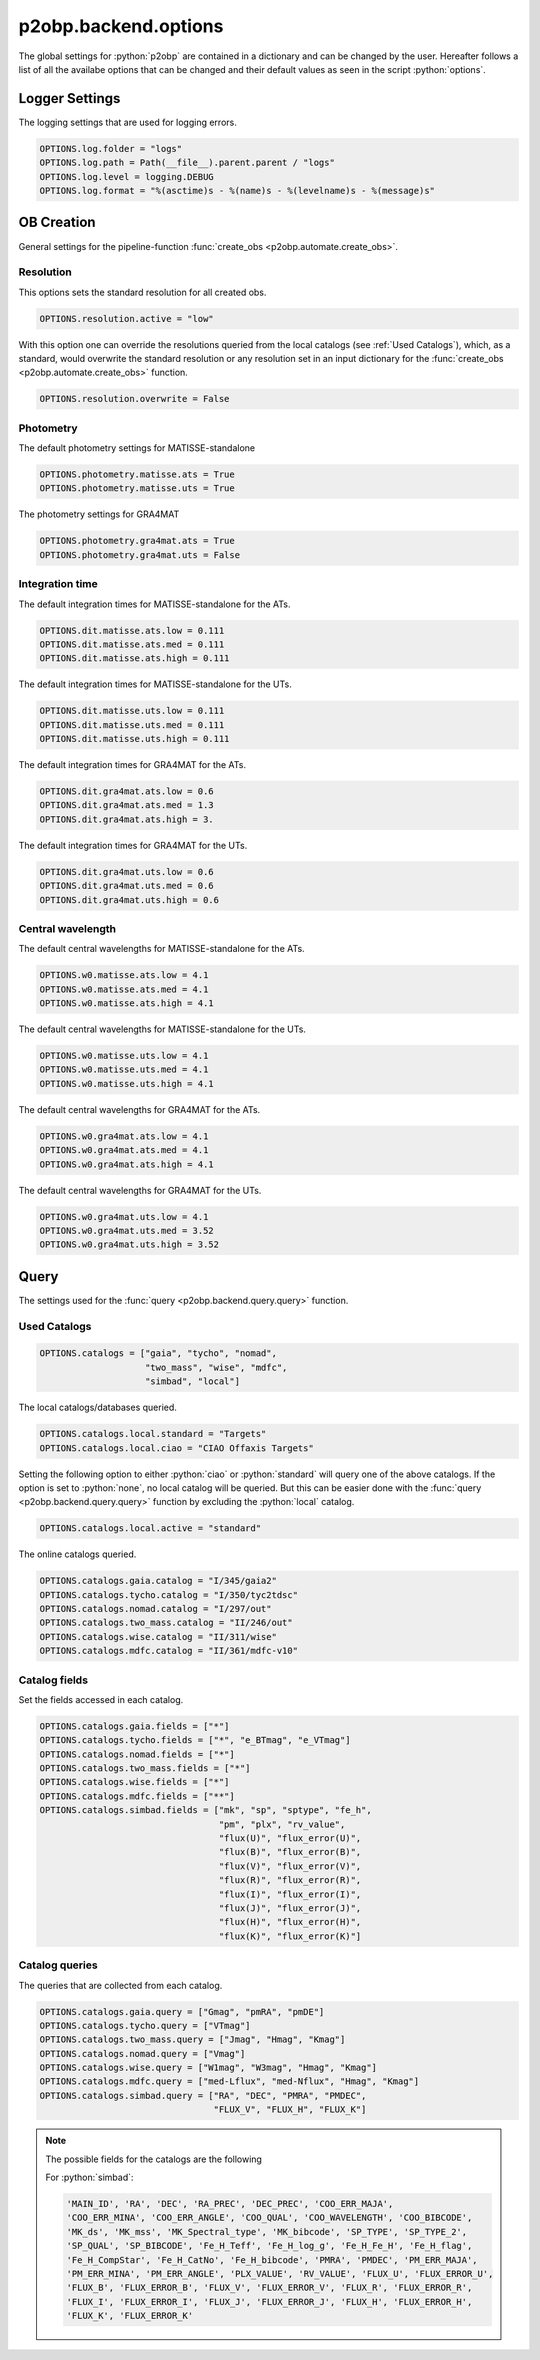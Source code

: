 .. _options:

.. role:: python(code)
   :language: python

=====================
p2obp.backend.options
=====================

The global settings for :python:`p2obp` are contained in a dictionary and can be
changed by the user. Hereafter follows a list of all the availabe options 
that can be changed and their default values as seen in the script :python:`options`.

---------------
Logger Settings
---------------

The logging settings that are used for logging errors.

.. code-block:: python

   OPTIONS.log.folder = "logs"
   OPTIONS.log.path = Path(__file__).parent.parent / "logs"
   OPTIONS.log.level = logging.DEBUG
   OPTIONS.log.format = "%(asctime)s - %(name)s - %(levelname)s - %(message)s"

-----------
OB Creation
-----------

General settings for the pipeline-function :func:`create_obs <p2obp.automate.create_obs>`.

Resolution
==========

This options sets the standard resolution for all created obs.

.. code-block:: python

   OPTIONS.resolution.active = "low"

With this option one can override the resolutions queried from the local catalogs
(see :ref:`Used Catalogs`), which, as a standard, would overwrite the standard resolution
or any resolution set in an input dictionary for the :func:`create_obs <p2obp.automate.create_obs>` function.

.. code-block:: python

   OPTIONS.resolution.overwrite = False

Photometry
==========

The default photometry settings for MATISSE-standalone

.. code-block:: python

   OPTIONS.photometry.matisse.ats = True
   OPTIONS.photometry.matisse.uts = True

The photometry settings for GRA4MAT

.. code-block:: python

   OPTIONS.photometry.gra4mat.ats = True
   OPTIONS.photometry.gra4mat.uts = False

Integration time
================

The default integration times for MATISSE-standalone for the ATs.

.. code-block:: python

   OPTIONS.dit.matisse.ats.low = 0.111
   OPTIONS.dit.matisse.ats.med = 0.111
   OPTIONS.dit.matisse.ats.high = 0.111

The default integration times for MATISSE-standalone for the UTs.

.. code-block:: python

   OPTIONS.dit.matisse.uts.low = 0.111
   OPTIONS.dit.matisse.uts.med = 0.111
   OPTIONS.dit.matisse.uts.high = 0.111

The default integration times for GRA4MAT for the ATs.

.. code-block:: python

   OPTIONS.dit.gra4mat.ats.low = 0.6
   OPTIONS.dit.gra4mat.ats.med = 1.3
   OPTIONS.dit.gra4mat.ats.high = 3.

The default integration times for GRA4MAT for the UTs.

.. code-block:: python

   OPTIONS.dit.gra4mat.uts.low = 0.6
   OPTIONS.dit.gra4mat.uts.med = 0.6
   OPTIONS.dit.gra4mat.uts.high = 0.6

Central wavelength
==================

The default central wavelengths for MATISSE-standalone for the ATs.

.. code-block:: python

   OPTIONS.w0.matisse.ats.low = 4.1
   OPTIONS.w0.matisse.ats.med = 4.1
   OPTIONS.w0.matisse.ats.high = 4.1

The default central wavelengths for MATISSE-standalone for the UTs.

.. code-block:: python

   OPTIONS.w0.matisse.uts.low = 4.1
   OPTIONS.w0.matisse.uts.med = 4.1
   OPTIONS.w0.matisse.uts.high = 4.1


The default central wavelengths for GRA4MAT for the ATs.

.. code-block:: python

   OPTIONS.w0.gra4mat.ats.low = 4.1
   OPTIONS.w0.gra4mat.ats.med = 4.1
   OPTIONS.w0.gra4mat.ats.high = 4.1


The default central wavelengths for GRA4MAT for the UTs.

.. code-block:: python

   OPTIONS.w0.gra4mat.uts.low = 4.1
   OPTIONS.w0.gra4mat.uts.med = 3.52
   OPTIONS.w0.gra4mat.uts.high = 3.52

-----
Query
-----

The settings used for the :func:`query <p2obp.backend.query.query>` function.

Used Catalogs
=============

.. code-block:: python

   OPTIONS.catalogs = ["gaia", "tycho", "nomad",
                       "two_mass", "wise", "mdfc",
                       "simbad", "local"]

The local catalogs/databases queried.

.. code-block:: python

   OPTIONS.catalogs.local.standard = "Targets"
   OPTIONS.catalogs.local.ciao = "CIAO Offaxis Targets"

Setting the following option to either :python:`ciao` or :python:`standard` will query one of
the above catalogs. If the option is set to :python:`none`, no local catalog will be queried.
But this can be easier done with the :func:`query <p2obp.backend.query.query>` function by excluding
the :python:`local` catalog.

.. code-block:: python

   OPTIONS.catalogs.local.active = "standard"

The online catalogs queried.

.. code-block:: python

   OPTIONS.catalogs.gaia.catalog = "I/345/gaia2"
   OPTIONS.catalogs.tycho.catalog = "I/350/tyc2tdsc"
   OPTIONS.catalogs.nomad.catalog = "I/297/out"
   OPTIONS.catalogs.two_mass.catalog = "II/246/out"
   OPTIONS.catalogs.wise.catalog = "II/311/wise"
   OPTIONS.catalogs.mdfc.catalog = "II/361/mdfc-v10"


Catalog fields
==============

Set the fields accessed in each catalog.

.. code-block:: python

   OPTIONS.catalogs.gaia.fields = ["*"]
   OPTIONS.catalogs.tycho.fields = ["*", "e_BTmag", "e_VTmag"]
   OPTIONS.catalogs.nomad.fields = ["*"]
   OPTIONS.catalogs.two_mass.fields = ["*"]
   OPTIONS.catalogs.wise.fields = ["*"]
   OPTIONS.catalogs.mdfc.fields = ["**"]
   OPTIONS.catalogs.simbad.fields = ["mk", "sp", "sptype", "fe_h",
                                     "pm", "plx", "rv_value",
                                     "flux(U)", "flux_error(U)",
                                     "flux(B)", "flux_error(B)",
                                     "flux(V)", "flux_error(V)",
                                     "flux(R)", "flux_error(R)",
                                     "flux(I)", "flux_error(I)",
                                     "flux(J)", "flux_error(J)",
                                     "flux(H)", "flux_error(H)",
                                     "flux(K)", "flux_error(K)"]

Catalog queries
===============

The queries that are collected from each catalog.

.. code-block:: python

   OPTIONS.catalogs.gaia.query = ["Gmag", "pmRA", "pmDE"]
   OPTIONS.catalogs.tycho.query = ["VTmag"]
   OPTIONS.catalogs.two_mass.query = ["Jmag", "Hmag", "Kmag"]
   OPTIONS.catalogs.nomad.query = ["Vmag"]
   OPTIONS.catalogs.wise.query = ["W1mag", "W3mag", "Hmag", "Kmag"]
   OPTIONS.catalogs.mdfc.query = ["med-Lflux", "med-Nflux", "Hmag", "Kmag"]
   OPTIONS.catalogs.simbad.query = ["RA", "DEC", "PMRA", "PMDEC",
                                    "FLUX_V", "FLUX_H", "FLUX_K"]

.. note::

   The possible fields for the catalogs are the following

   For :python:`simbad`:

   .. code-block:: python

      'MAIN_ID', 'RA', 'DEC', 'RA_PREC', 'DEC_PREC', 'COO_ERR_MAJA',
      'COO_ERR_MINA', 'COO_ERR_ANGLE', 'COO_QUAL', 'COO_WAVELENGTH', 'COO_BIBCODE',
      'MK_ds', 'MK_mss', 'MK_Spectral_type', 'MK_bibcode', 'SP_TYPE', 'SP_TYPE_2',
      'SP_QUAL', 'SP_BIBCODE', 'Fe_H_Teff', 'Fe_H_log_g', 'Fe_H_Fe_H', 'Fe_H_flag',
      'Fe_H_CompStar', 'Fe_H_CatNo', 'Fe_H_bibcode', 'PMRA', 'PMDEC', 'PM_ERR_MAJA',
      'PM_ERR_MINA', 'PM_ERR_ANGLE', 'PLX_VALUE', 'RV_VALUE', 'FLUX_U', 'FLUX_ERROR_U',
      'FLUX_B', 'FLUX_ERROR_B', 'FLUX_V', 'FLUX_ERROR_V', 'FLUX_R', 'FLUX_ERROR_R',
      'FLUX_I', 'FLUX_ERROR_I', 'FLUX_J', 'FLUX_ERROR_J', 'FLUX_H', 'FLUX_ERROR_H',
      'FLUX_K', 'FLUX_ERROR_K'
